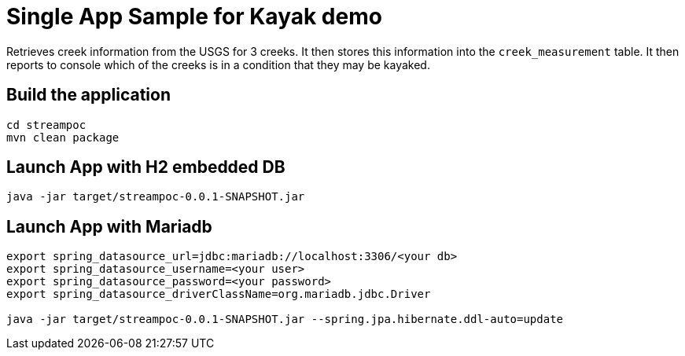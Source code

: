 = Single App Sample for Kayak demo

Retrieves creek information from the USGS for 3 creeks.   It then stores this
information into the `creek_measurement` table.  It then reports to console which
of the creeks is in a condition that they may be kayaked.

== Build the application
```
cd streampoc
mvn clean package
```

== Launch App with H2 embedded DB
```
java -jar target/streampoc-0.0.1-SNAPSHOT.jar
```

== Launch App with Mariadb
```
export spring_datasource_url=jdbc:mariadb://localhost:3306/<your db>
export spring_datasource_username=<your user>
export spring_datasource_password=<your password>
export spring_datasource_driverClassName=org.mariadb.jdbc.Driver

java -jar target/streampoc-0.0.1-SNAPSHOT.jar --spring.jpa.hibernate.ddl-auto=update
```
